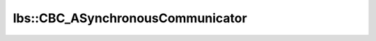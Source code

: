 lbs::CBC_ASynchronousCommunicator
=================================

.. doxygenclass:: opensn::lbs::CBC_ASynchronousCommunicator
   :members:
   :protected-members:
   :private-members:
   :undoc-members:

